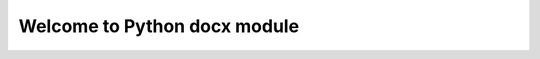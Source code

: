 ==================================
Welcome to Python docx module
==================================

